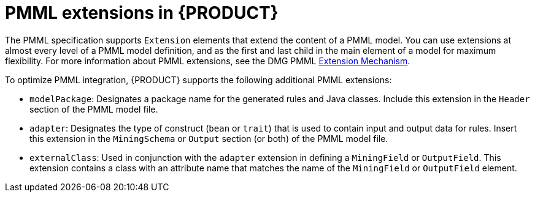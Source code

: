 [id='pmml-extensions-ref_{context}']
= PMML extensions in {PRODUCT}

The PMML specification supports `Extension` elements that extend the content of a PMML model. You can use extensions at almost every level of a PMML model definition, and as the first and last child in the main element of a model for maximum flexibility. For more information about PMML extensions, see the DMG PMML http://dmg.org/pmml/v4-2-1/GeneralStructure.html#xsdElement_Extension[Extension Mechanism].

To optimize PMML integration, {PRODUCT} supports the following additional PMML extensions:

* `modelPackage`: Designates a package name for the generated rules and Java classes. Include this extension in the `Header` section of the PMML model file.
* `adapter`: Designates the type of construct (`bean` or `trait`) that is used to contain input and output data for rules. Insert this extension in the `MiningSchema` or `Output` section (or both) of the PMML model file.
* `externalClass`: Used in conjunction with the `adapter` extension in defining a `MiningField` or `OutputField`. This extension contains a class with an attribute name that matches the name of the `MiningField` or `OutputField` element.
////
//Removed the following since deprecated, but retaining in case a user raises a need.
* `ruleflow-group`: Designates the `ruleflow-group` that should be applied to the generated rules.
* `agenda-group`: Designates the `agenda-group` that should be applied to the generated rules.

WARNING: The `ruleflow-group` and the `agenda-group` extensions are deprecated and should not be used in new PMML model files.
////
